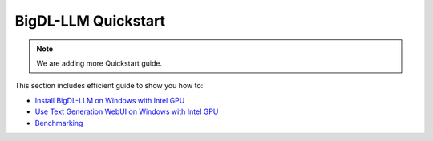 BigDL-LLM Quickstart
================================

.. note::

   We are adding more Quickstart guide.

This section includes efficient guide to show you how to:

* `Install BigDL-LLM on Windows with Intel GPU <./install_windows_gpu.html>`_
* `Use Text Generation WebUI on Windows with Intel GPU <./webui_quickstart.html>`_
* `Benchmarking <./benchmark_quickstart.html>`_
